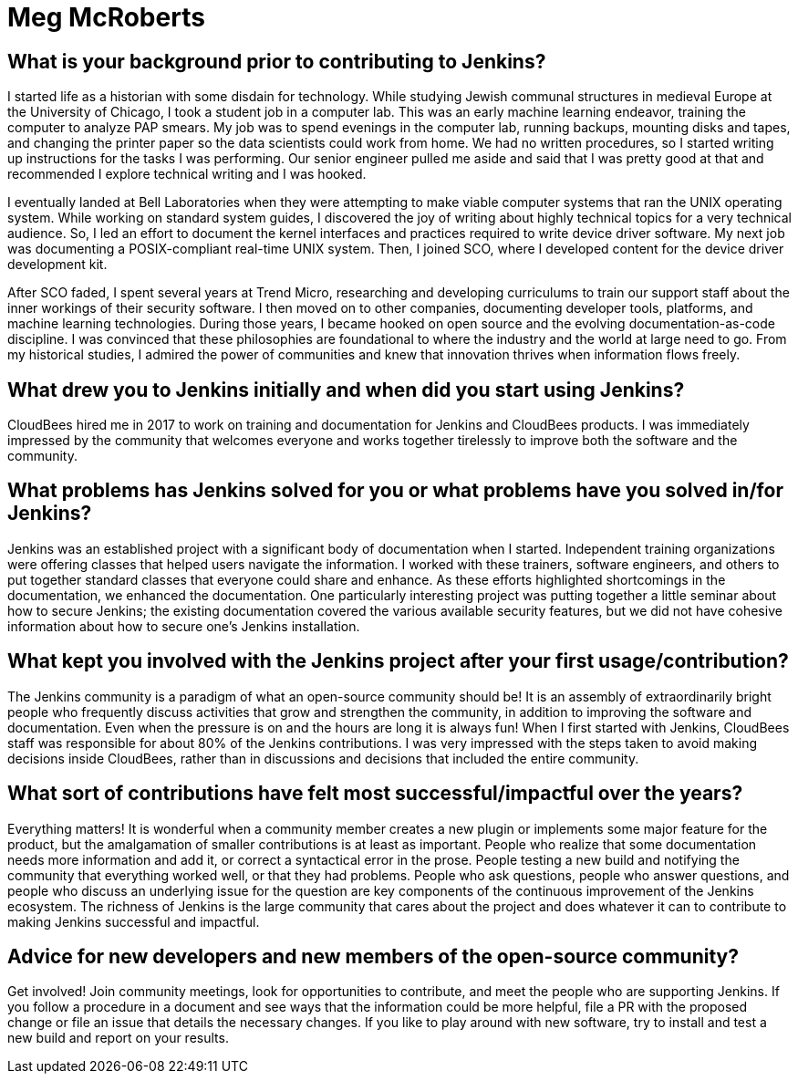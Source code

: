 = Meg McRoberts
:page-name: Meg McRoberts
:page-linkedin: 
:page-twitter:
:page-github: 
:page-email:
:page-image: avatar/meg-mcroberts.jpg
:page-pronouns: She/Her/Hers
:page-location: Los Angeles, California, USA
:page-firstcommit: 2017
:page-datepublished: 2025-06-30
:page-featured: true
:page-intro: Meg McRoberts is a technical content developer who loves the process of transferring technical details from the minds of the people who develop the software to the minds of the people who use the software. She enjoys writing and structuring documentation and identifying new pieces that are required. She likes to think a lot about the maintenance process and whether it is possible to automate at least some of it. Meg is committed to the open-source concept and documentation-as-code disciplines and sees these as keys to the future of technology and society. When she is not working on documentation, she enjoys studying history, sharing good conversations with interesting people over delicious food, and hanging out with her Lhasa Apso dog and two house rabbits.

== What is your background prior to contributing to Jenkins?

I started life as a historian with some disdain for technology.
While studying Jewish communal structures in medieval Europe at the University of Chicago, I took a student job in a computer lab.
This was an early machine learning endeavor, training the computer to analyze PAP smears.
My job was to spend evenings in the computer lab, running backups, mounting disks and tapes, and changing the printer paper so the data scientists could work from home. 
We had no written procedures, so I started writing up instructions for the tasks I was performing.
Our senior engineer pulled me aside and said that I was pretty good at that and recommended I explore technical writing and I was hooked.

I eventually landed at Bell Laboratories when they were attempting to make viable computer systems that ran the UNIX operating system.
While working on standard system guides, I discovered the joy of writing about highly technical topics for a very technical audience.
So, I led an effort to document the kernel interfaces and practices required to write device driver software.
My next job was documenting a POSIX-compliant real-time UNIX system.
Then, I joined SCO, where I developed content for the device driver development kit.

After SCO faded, I spent several years at Trend Micro, researching and developing curriculums to train our support staff about the inner workings of their security software.
I then moved on to other companies, documenting developer tools, platforms, and machine learning technologies.
During those years, I became hooked on open source and the evolving documentation-as-code discipline. I was convinced that these philosophies are foundational to where the industry and the world at large need to go.
From my historical studies, I admired the power of communities and knew that innovation thrives when information flows freely.

== What drew you to Jenkins initially and when did you start using Jenkins?

CloudBees hired me in 2017 to work on training and documentation for Jenkins and CloudBees products.
I was immediately impressed by the community that welcomes everyone and works together tirelessly to improve both the software and the community.

== What problems has Jenkins solved for you or what problems have you solved in/for Jenkins?

Jenkins was an established project with a significant body of documentation when I started.
Independent training organizations were offering classes that helped users navigate the information.
I worked with these trainers, software engineers, and others to put together standard classes that everyone could share and enhance.
As these efforts highlighted shortcomings in the documentation, we enhanced the documentation.
One particularly interesting project was putting together a little seminar about how to secure Jenkins; the existing documentation covered the various available security features, but we did not have cohesive information about how to secure one's Jenkins installation.

== What kept you involved with the Jenkins project after your first usage/contribution?

The Jenkins community is a paradigm of what an open-source community should be!
It is an assembly of extraordinarily bright people who frequently discuss activities that grow and strengthen the community, in addition to improving the software and documentation.
Even when the pressure is on and the hours are long it is always fun!
When I first started with Jenkins, CloudBees staff was responsible for about 80% of the Jenkins contributions.
I was very impressed with the steps taken to avoid making decisions inside CloudBees, rather than in discussions and decisions that included the entire community.

== What sort of contributions have felt most successful/impactful over the years?

Everything matters!
It is wonderful when a community member creates a new plugin or implements some major feature for the product, but the amalgamation of smaller contributions is at least as important.
People who realize that some documentation needs more information and add it, or correct a syntactical error in the prose.
People testing a new build and notifying the community that everything worked well, or that they had problems. 
People who ask questions, people who answer questions, and people who discuss an underlying issue for the question are key components of the continuous improvement of the Jenkins ecosystem.
The richness of Jenkins is the large community that cares about the project and does whatever it can to contribute to making Jenkins successful and impactful.

== Advice for new developers and new members of the open-source community?

Get involved!
Join community meetings, look for opportunities to contribute, and meet the people who are supporting Jenkins.
If you follow a procedure in a document and see ways that the information could be more helpful, file a PR with the proposed change or file an issue that details the necessary changes.
If you like to play around with new software, try to install and test a new build and report on your results.